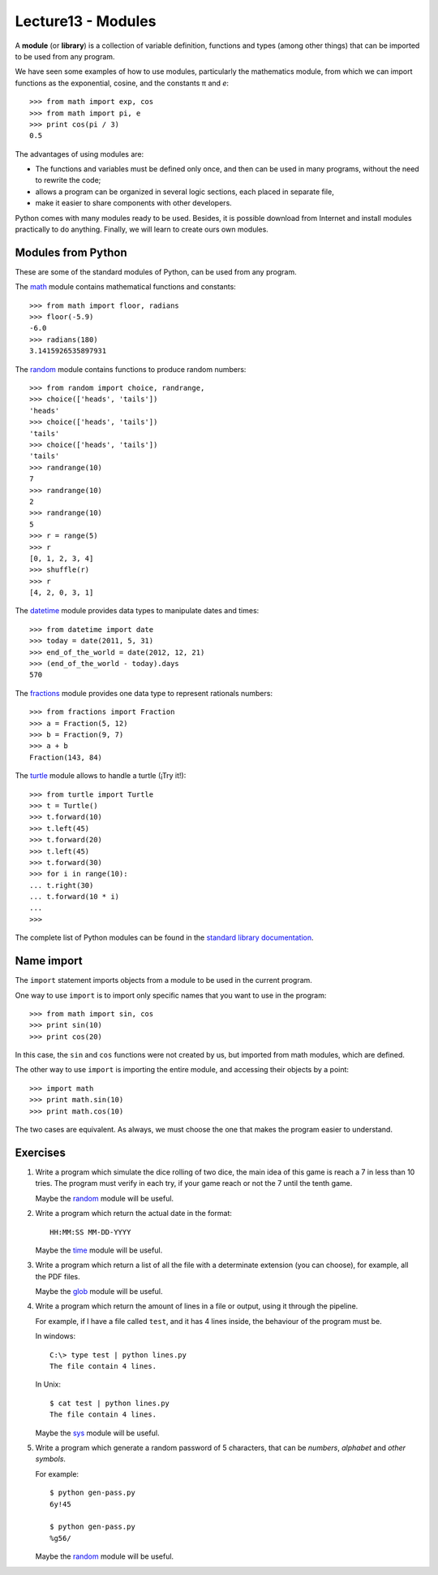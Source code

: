 Lecture13 - Modules
-------------------

.. index:: module, library

A **module** (or **library**) is a collection of variable definition, 
functions and types (among other things) that can be imported 
to be used from any program. 

We have seen some examples of how to use modules,
particularly the mathematics module,
from which we can import functions
as the exponential, cosine,
and the constants π and *e*::

 >>> from math import exp, cos
 >>> from math import pi, e
 >>> print cos(pi / 3)
 0.5

The advantages of using modules are:

* The functions and variables must be defined only once,
  and then can be used in many programs, 
  without the need to rewrite the code;
* allows a program can be organized in several logic sections,
  each placed in separate file,
* make it easier to share components with other developers.

Python comes with many modules ready to be used.
Besides, it is possible download from Internet and install modules
practically to do anything.
Finally, we will learn to create ours own modules.


Modules from Python
~~~~~~~~~~~~~~~~~~~

These are some of the standard modules of Python,
can be used from any program.

The math_ module contains mathematical functions and constants::

 >>> from math import floor, radians
 >>> floor(-5.9)
 -6.0
 >>> radians(180)
 3.1415926535897931

The random_ module contains functions to produce random numbers::

 >>> from random import choice, randrange,
 >>> choice(['heads', 'tails'])
 'heads'
 >>> choice(['heads', 'tails'])
 'tails'
 >>> choice(['heads', 'tails'])
 'tails'
 >>> randrange(10)
 7
 >>> randrange(10)
 2
 >>> randrange(10)
 5
 >>> r = range(5)
 >>> r
 [0, 1, 2, 3, 4]
 >>> shuffle(r)
 >>> r
 [4, 2, 0, 3, 1]

The datetime_ module provides data types to
manipulate dates and times::

 >>> from datetime import date
 >>> today = date(2011, 5, 31)
 >>> end_of_the_world = date(2012, 12, 21)
 >>> (end_of_the_world - today).days
 570

The fractions_ module provides one data type to 
represent rationals numbers::

 >>> from fractions import Fraction
 >>> a = Fraction(5, 12)
 >>> b = Fraction(9, 7)
 >>> a + b
 Fraction(143, 84)

The turtle_ module allows to handle a turtle
(¡Try it!)::

 >>> from turtle import Turtle
 >>> t = Turtle()
 >>> t.forward(10)
 >>> t.left(45)
 >>> t.forward(20)
 >>> t.left(45)
 >>> t.forward(30)
 >>> for i in range(10):
 ... t.right(30)
 ... t.forward(10 * i)
 ...
 >>>

.. _math: http://docs.python.org/library/math.html
.. _random: http://docs.python.org/library/random.html
.. _datetime: http://docs.python.org/library/datetime.html
.. _fractions: http://docs.python.org/library/fractions.html
.. _turtle: http://docs.python.org/library/turtle.html

The complete list of Python modules can be found in the `standard library documentation`_.

.. _standard library documentation: http://docs.python.org/library/index.html

Name import
~~~~~~~~~~~
.. index:: import, module (use)

The ``import`` statement imports objects from a module
to be used in the current program.

One way to use ``import`` is to import only specific names
that you want to use in the program::

 >>> from math import sin, cos
 >>> print sin(10)
 >>> print cos(20)


In this case, the ``sin`` and ``cos`` functions were not created by us,
but imported from math modules, which are defined.

The other way to use ``import`` is importing the entire module,
and accessing their objects by a point::

 >>> import math
 >>> print math.sin(10)
 >>> print math.cos(10)

The two cases are equivalent.
As always, we must choose the one that makes the program
easier to understand.

Exercises
~~~~~~~~~

#. Write a program which simulate the dice rolling of two dice,
   the main idea of this game is reach a 7 in less than 10 tries.
   The program must verify in each try, if your game reach or not
   the 7 until the tenth game.
 
   Maybe the `random`_ module will be useful.

#. Write a program which return the actual date in the format::

       HH:MM:SS MM-DD-YYYY


   Maybe the `time`_ module will be useful.

#. Write a program which return a list of all the file with
   a determinate extension (you can choose), for example,
   all the PDF files.

   Maybe the `glob`_ module will be useful.

#. Write a program which return the amount of lines in a file
   or output, using it through the pipeline.

   For example, if I have a file called ``test``, and it has
   4 lines inside, the behaviour of the program must be.

   In windows::

       C:\> type test | python lines.py 
       The file contain 4 lines.

   In Unix::

       $ cat test | python lines.py 
       The file contain 4 lines.

   Maybe the `sys`_ module will be useful.

#. Write a program which generate a random password of 5 characters,
   that can be `numbers`, `alphabet` and `other symbols`.

   For example::

       $ python gen-pass.py
       6y!45

       $ python gen-pass.py
       %g56/

   Maybe the `random`_ module will be useful.

.. _`random`: http://docs.python.org/library/random.html
.. _`time`: http://docs.python.org/library/time.html 
.. _`glob`: http://docs.python.org/library/glob.html
.. _`sys`:  http://docs.python.org/library/sys.html
